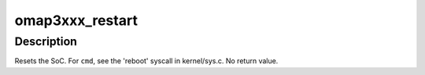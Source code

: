 .. -*- coding: utf-8; mode: rst -*-
.. src-file: arch/arm/mach-omap2/omap3-restart.c

.. _`omap3xxx_restart`:

omap3xxx_restart
================

.. c:function:: void omap3xxx_restart(enum reboot_mode mode, const char *cmd)

    trigger a software restart of the SoC

    :param enum reboot_mode mode:
        the "reboot mode", see arch/arm/kernel/{setup,process}.c

    :param const char \*cmd:
        passed from the userspace program rebooting the system (if provided)

.. _`omap3xxx_restart.description`:

Description
-----------

Resets the SoC.  For \ ``cmd``\ , see the 'reboot' syscall in
kernel/sys.c.  No return value.

.. This file was automatic generated / don't edit.

